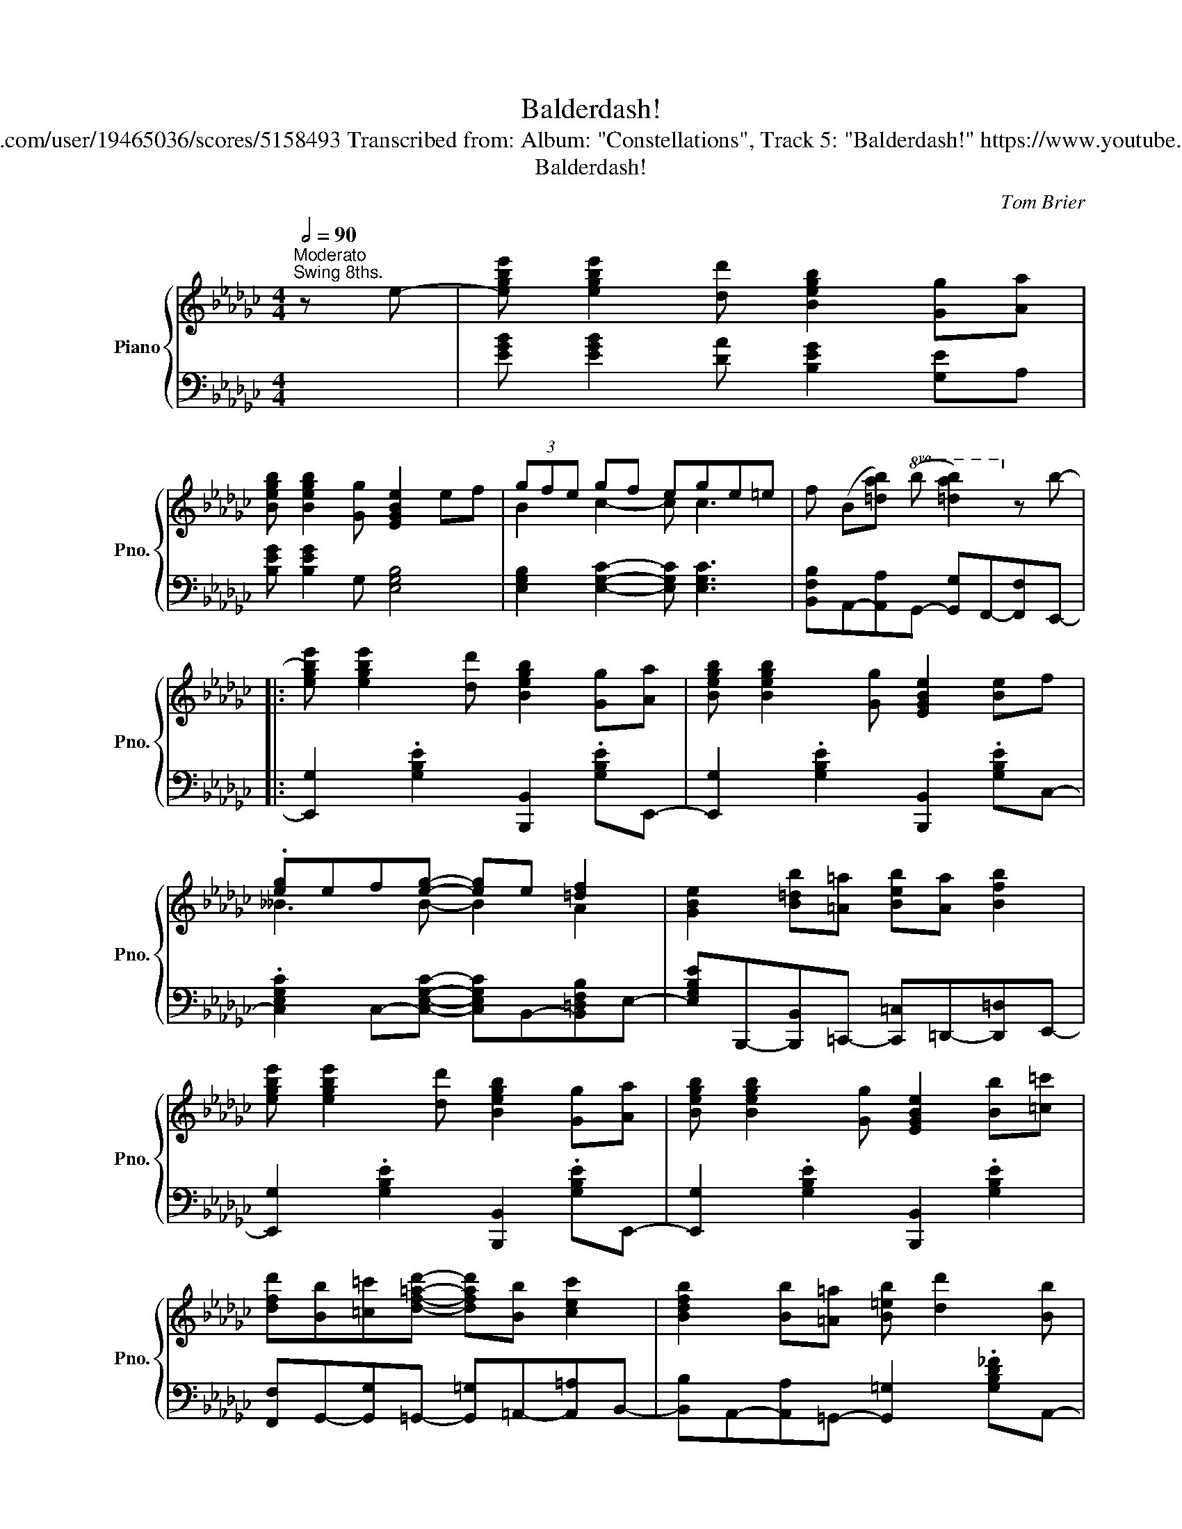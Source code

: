 X:1
T:Balderdash!
T:Tom Brier https://musescore.com/user/19465036/scores/5158493 Transcribed from: Album: "Constellations", Track 5: "Balderdash!" https://www.youtube.com/watch?v=J7s9SQC7rPo
T:Balderdash!
C:Tom Brier
%%score { ( 1 3 ) | 2 }
L:1/8
Q:1/2=90
M:4/4
K:Gb
V:1 treble nm="Piano" snm="Pno."
V:3 treble 
V:2 bass 
V:1
"^Moderato""^Swing 8ths." z e- | [egbe'] [egbe']2 [dd'] [Begb]2 [Gg][Aa] | %2
 [Begb] [Begb]2 [Gg] [EGBe]2 ef | (3gfe gf ege=e | f (B[=dab])!8va(! (b [=d'a'b']2)!8va)! z b- |: %5
 [egbe'] [egbe']2 [dd'] [Begb]2 [Gg][Aa] | [Begb] [Begb]2 [Gg] [EGBe]2 [Be]f | %7
 .[eg]ef[eg]- [eg]e [=df]2 | [GBe]2 [B=db][=A=a] [Beb][Aa] [Bfb]2 | %9
 [egbe'] [egbe']2 [dd'] [Begb]2 [Gg][Aa] | [Begb] [Begb]2 [Gg] [EGBe]2 [Bb][=c=c'] | %11
 [dfd'][Bb][=c=c'][df=ad']- [dfad'][Bb] [cec']2 | [Bdfb]2 [Bb][=A=a] [B=eb] [dd']2 [Bb] | %13
 [ceac'] [dd']2 [Bdfb]- [Bdfb] [Aa]2 [Bb] | [GBdg][Aa][Bb][dgbd']- [dgbd'][ee'][dd'][__d__d'] | %15
 [ceac'] [dd']2 [Bdfb]- [Bdfb] [Aa]2 [Bb] | [GBeg] [Ee]2 [B=dfb]- [Bdfb][=A=a] [Bb]2 | %17
 [egbe'] [egbe']2 [dd'] [Begb]2 [Gg][Aa] | [Begb] [Begb]2 [Gg] [E__Bce]2 [Ee][Ff] | %19
 [GBeg] [Bb]2 [G__Beg]- [GBeg][Ee] [Ff]2 |1 [EGBe]2 [Bb][=A=a] [Bb][=c=c'][dd'][=d=d'] :|2 %21
 [EGBe]4 [DFAd]4 |: [DGBd] [DGBd]2 [EAe] [GBdg]2 z2 | %23
!8va(! [dgbd'] [dgbd']2 [eae'] [gbd'g']2!8va)! z2 | [EA=ce] [EAce]2 [FBf] [Acea]2 z2 | %25
!8va(! [ea=c'e'] [eac'e']2 [fbf'] [ac'e'a']2 z [bb'] | %26
 [d'f'd''][bb'][d'd''][bf'b']- [bf'b'] [af'a']2!8va)! [Bb] | %27
 [dfd'][Bb][dd'][Bfb]- [Bfb] [Afa]2 [GBg]- | [GBg][Aa][=A=a][Bb] [ff'] [ee']2 [=e=e'] | %29
 [ff'][ee'][dd'][Bb]- [Bb][Aa][Ff][Ee] | [DGBd] [DGBd]2 [EAe] [GBdg]2 z2 | %31
!8va(! [dgbd'] [dgbd']2 [eae'] [gbd'g']2!8va)! z2 | [EA=ce] [EAce]2 [FBf] [Acea]2 z2 | %33
!8va(! [ea=c'e'] [eac'e']2 [fbf'] [ac'e'a']2 z [bb'] | %34
 [d'f'd''][bb'][d'd''][bg'b']- [bg'b'] [af'a']2!8va)! [Bb] | %35
 [dfd'][Bb][dd'][Bfb]- [Bfb] [A=dfa]2 [GBeg]- | [GBeg][Bb][Aa][Gg] [Ee] [Gg]2 [Ee] |1 %37
 [Dd] [DB]2 [CA] [B,DG]2 [DFAd]2 :|2 [Dd] [DB]2 [CA] [B,DG]2 [B=dfb]2 || %39
 [egbe'] [egbe']2 [dd'] [Begb]2 [Gg][Aa] | [Begb] [Begb]2 [Gg] [EGBe]2 [Be]f | %41
 gege [eg] [=df]2 [G_Be]- | [GBe] [B=db]2 [Beb]- [Beb][=A=a] [Bfb]2 | %43
 [egbe'] [egbe']2 [dd'] [Begb]2 [Gg][Aa] | [Begb] [Begb]2 [Gg] [EGBe][Bb][cc'][=c=c'] | %45
 [dfd'][Bb][=c=c'][df=ad']- [dfad'][Bb] [cec']2 | [Bdfb]2 [Bb][=A=a] [B=eb] [dd']2 [Bb] | %47
 [ceac'] [dd']2 [Bdfb]- [Bdfb] [Aa]2 [Bb] | [GBdg][Aa][Bb][dgbd']- [dgbd'][dd'] [__dg__d']2 | %49
 [ceac'] [dd']2 [Bdfb]- [Bdfb] [Aa]2 [Bb] | [GBeg] [Ee]2 [B=dfb]- [Bdfb][=A=a] [Bb]2 | %51
 [egbe'] [egbe']2 [dd'] [Begb]2 [Gg][Aa] | [Begb] [Begb]2 [Gg] [E__Bce]2 [Ee][Ff] | %53
 [GBeg] [Bb]2 [G__Beg]- [GBeg][Ee] [Ff]2 | [EGBe]4 [egbe']4 || (3[eg]fe [eg]f e[eg]e=e | %56
 f B[=dab]!8va(! b [=d'a'b']2!8va)! z2 | (3[gb]ag [gb]a g[gb]a=e | fdfa [dfac'd']2 z b- |: %59
 [dgbd']2 [ee']2 [gbd'g']2 [ee']2 | [dgbd']2 [Bb][Ada]- [Ada] [Gdg]2 [=G=g] | %61
 [A=cea]2 [Bb]2 [Aea] [Gg]2 [EAce]- | [EAce] [Bb]2 [A=cea]- [Acea][Gg][Ee][=E=e] | %63
 [Fcf] [Aa]2 [Ff] [Ece] [Dd]2 [Ee] | [Fcf] [Aa]2 [dfad']- [dfad'] [Dd]2 [=D=d] | %65
 [Ee] [Gg]2 [Ff]- [Ff] [Dd]2 [=D=d] | [Ee] [Gg]2 [ee']- [ee'][ff'] [dd']2 | %67
 [dgbd']2 [ee']2 [gbd'g']2 [ee'][dgbd']- | [dgbd'] [Bb]2 [Ada]- [Ada] [Gg]2 [Aa]- | %69
 [Aa]2 [Bb]2 [=cfa=c']2 [Bb]2 | [Adfa] [Ff]2 [Adfa]- [Adfa] [Bb]2 [=B=b] | %71
 [=ceg=c'] [ee']2 [Aa] [Begb] [cc']2 [=B=b] | [=ceg=c'] [ee']2 [Aa] [Begb] [cc']2 [Aa] | %73
 [dd'][ee'][dd'][cc']- [cc'][Bb][Aa][Gg] | [Ff][Aa][Ee][Dd]- [Dd] [dfad']2 [Bb] | %75
 [dgbd'] [_f_f']2 [Bdgb]- [Bdgb] [dd']2 [_FBdf]- | [FBdf] [Ada]2 [Bb] [Ada] [Gdg]2 z | %77
 [egc'e'] [gg']2 [Aa]- [Aa][Bb][cc'][Gg]- | [Gg] [cegc']2 [Bb] [cc'] [dd']2 [=d=d'] | %79
 [ea=c'e'] [gg']2 [=ceac']- [ceac'] [ee']2 [Gceg]- | [Gceg] [Beb]2 [=c=c'] [Beb] [Aea]2 z | %81
 [dfad'] [Aa]2 [Bb] [cc'][Bb][Aa][Gg] | [Ff][Aa][Dd][Ee]- [Ee][Ff] [Dd]2 | %83
 [dgbd']2 [ee']2 [gbd'g']2 [ee']2 | [dgbd']2 [Bb][Ada]- [Ada] [Gg]2 [=G=g] | %85
 [A=cea]2 [Bb][Acea]- [Acea] [Gg]2 [EAce]- | [EAce] [Bb]2 [A=cea]- [Acea][Gg][Ee][=E=e] | %87
 [Fcf] [Aa]2 [Ff] [EAe] [Dd]2 [Ee] | [Fcf] [Aa]2 [d=e=gbd']- [degbd']2 [Bb]2 | %89
 [A=cea] [ee']2 [dfad']- [dfad'][Bb][Aa][Bb] |1 [Gg] [dgd']2 b [dfd'][Bb][cc'][=c=c'] :|2 %91
 [GBdg]2 z2 [gbd'g']4 || (3bag ba gbag | [db]dgb [dd']ga=a | baeg fd'b[Bg]- | %95
 [Bg]A=AB !fermata![B,DG]4 |] %96
V:2
 x2 | [EGB] [EGB]2 [DA] [B,EG]2 [G,E]A, | [B,EG] [B,EG]2 G, [E,G,B,]4 | %3
 [E,G,B,]2 [E,G,C]2- [E,G,C] [E,G,C]3 | [B,,F,B,]A,,-[A,,A,]G,,- [G,,G,]F,,-[F,,F,]E,,- |: %5
 [E,,G,]2 .[G,B,E]2 [B,,,B,,]2 .[G,B,E]E,,- | [E,,G,]2 .[G,B,E]2 [B,,,B,,]2 .[G,B,E]C,- | %7
 .[C,E,G,C]2 C,-[C,E,G,C]- [C,E,G,C]B,,-[B,,=D,F,B,]E,- | %8
 [E,G,B,E]B,,,-[B,,,B,,]=C,,- [C,,=C,]=D,,-[D,,=D,]E,,- | %9
 [E,,G,]2 .[G,B,E]2 [B,,,B,,]2 .[G,B,E]E,,- | [E,,G,]2 .[G,B,E]2 [B,,,B,,]2 .[G,B,E]2 | %11
 [F,,F,]G,,-[G,,G,]=G,,- [G,,=G,]=A,,-[A,,=A,]B,,- | %12
 [B,,B,]A,,-[A,,A,]=G,,- [G,,=G,]2 .[G,B,D_F]A,,- | [A,,C]2 .[E,A,C]D,,- [D,,F,]2 .[F,A,D]G,,- | %14
 [G,,B,]2 .[B,DG]2 [B,,B,]2 [B,,B,][__B,,__B,] | [A,,A,]2 .[E,A,C]2 [D,,D,]2 [=D,,=D,]E,,- | %16
 [E,,E,]2 .[G,B,E]B,,,- [B,,,=D,]2 .[F,A,B,=D]E,,- | [E,,G,]2 .[G,B,E]2 [B,,,B,,]2 .[G,B,E]E,,- | %18
 [E,,E,]D,,-[D,,D,]C,,- [C,,C,]2 .[E,G,__B,C]B,,,- | %19
 [B,,,B,,]C,,-[C,,C,]=C,,- [C,,=C,]=D,,-[D,,=D,]E,,- |1 %20
 [E,,E,]2 [B,,B,][=A,,=A,] [B,,B,][_A,,_A,][G,,G,][F,,F,] :|2 %21
 [E,,E,]2 [E,,E,][__E,,__E,] [D,,D,][C,,C,][B,,,B,,][A,,,A,,] |: %22
 [G,,,G,,]2 .[D,G,B,]2 [D,,D,]2 .[D,G,B,]G,,- | %23
 [G,,B,]2 .[G,B,D]2 [D,,D,][=C,,=C,][D,,D,][=D,,=D,] | %24
 [E,,E,]2 .[E,G,A,=C]2 [A,,,A,,]2 .[E,G,A,C]E,,- | %25
 [E,,G,]2 .[E,G,A,=C]A,,- [A,,A,]G,,-[G,,G,]F,,- | [F,,F,]2 .[F,A,CD]2 [D,,D,]2 .[F,A,CD]2 | %27
 [A,,A,]2 .[F,A,CD]2 [D,D]2 [C,C]B,,- | [B,,B,]2 .[G,B,D]2 [A,,A,]2 .[E,G,A,=C]2 | %29
 [D,F,A,C]2 [D,,D,]2 [E,,E,]2 [F,,F,]2 | [G,,G,]2 .[D,G,B,]2 [D,,D,]2 .[D,G,B,]G,,- | %31
 [G,,B,]2 .[G,B,D]2 [D,,D,][=C,,=C,][D,,D,][=D,,=D,] | %32
 [E,,E,]2 .[E,G,A,=C]2 [A,,,A,,]2 .[E,G,A,C]E,,- | %33
 [E,,G,]2 .[E,G,A,=C]A,,- [A,,A,]A,,-[A,,G,]A,,- | [A,,F,]2 .[F,A,CD]2 [D,,D,]2 .[F,A,CD]2 | %35
 [A,,A,]2 .[F,A,CD]2 [D,,D,]2 [=D,,=D,]E,,- | [E,,E,]2 .[E,G,B,]2 [C,C]2 .[G,CE]2 |1 %37
 [F,A,_CD]D,,-[D,,D,]D,- .[D,G,B,]D,,-[D,,D,]G,,, :|2 %38
 [F,A,_CD] [D,,D,]2 G,,- [G,,D,G,]F,,-[F,,A,]E,,- || [E,,G,]2 .[G,B,E]2 [B,,,B,,]2 .[G,B,E]E,,- | %40
 [E,,G,]2 .[G,B,E]2 [B,,,B,,]2 .[G,B,E]C,- | %41
 [C,E,G,C]C,-[C,E,G,C]C,- [C,E,G,C] [B,,=D,F,B,]2 [E,G,B,E]- | %42
 [E,G,B,E]B,,,-[B,,,B,,]=C,,- [C,,=C,]=D,,-[D,,=D,]E,,- | %43
 [E,,G,]2 .[G,B,E]2 [B,,,B,,]2 .[G,B,E]E,,- | [E,,G,]2 .[G,B,E]2 [B,,,B,,]2 .[G,B,E]2 | %45
 [F,,F,]=G,,-[G,,=G,]A,,- [A,,A,]=A,,-[A,,=A,]B,,- | %46
 [B,,B,]2 [B,,B,][A,,A,] [=G,,=G,]2 .[G,B,D_F]A,,- | [A,,A,]2 .[E,A,C]D,,- [D,,F,]2 .[F,A,D]G,,- | %48
 [G,,B,]2 .[B,DG][B,,B,]- [B,,B,][B,,B,] [__B,,__B,]2 | [A,,A,]2 .[E,A,C]2 [D,,D,]2 [=D,,=D,]E,,- | %50
 [E,,E,]2 .[G,B,E]B,,,- [B,,,B,,]2 .[F,A,B,=D]E,,- | [E,,G,]2 .[G,B,E]2 [B,,,B,,]2 .[G,B,E]2 | %52
"_straight 8ths"!ped! [E,,E,][__E,,__E,][D,,D,][__D,,__D,]!ped-up! [C,,C,]4 | %53
 [B,,,B,,]C,,-[C,,C,]=C,,- [C,,=C,]=D,,-[D,,=D,]E,,- | [E,,E,]2 [B,,,B,,]2 [E,,,E,,]4 || %55
 [E,G,B,]E,- [E,G,C]2 E,- [E,G,C]2 B,,- | [B,,F,B,]F,,-[F,,F,]B,,,- [B,,,B,,]2 z A,,- | %57
 [A,,=C]A,,- [A,,C]2 A,,- [A,,C]2 A,,- | [A,,F,C]2 [D,,D,]2 [D,F,A,C]2 [F,,F,]G,,- |: %59
 [G,,B,]2 .[G,B,D]2 [D,,D,]2 .[G,B,D]G,,- | [G,,B,]2 .[G,B,D]2 [D,,D,]2 [=D,,=D,]E,,- | %61
 [E,,G,]2 .[E,G,A,=C]2 [A,,,A,,]2 .[E,G,A,C]E,,- | %62
 [E,,G,]2 .[E,G,A,=C]2 [A,,,A,,]2 .[E,G,A,C]D,,- | [D,,D,]2 .[F,A,D]2 [A,,,A,,]2 .[F,A,D]D,,- | %64
 [D,,D,]2 .[F,A,D]2 [F,,F,]2 .[F,A,D]G,,- | [G,,G,]2 .[G,B,D]2 [D,,D,]2 [=D,,=D,]2 | %66
 [E,,E,]2 E,[D,F,A,C]- [D,F,A,C]2 [D,,D,]G,,- | [G,,B,]2 .[G,B,D]2 [D,,D,]2 .[G,B,D]G,,- | %68
 [G,,B,]2 .[G,B,D]2 [D,,D,]2 .[G,B,D]D,,- | [D,,D,]2 .[F,A,D]2 [A,,,A,,]2 .[F,A,D]D,,- | %70
 [D,,F,]2 .[F,A,D]F,,- [F,,A,]_F,,-[F,,__A,]E,,- | %71
 [E,,G,]2 .[E,G,A,=C]2 [A,,,A,,]2 .[E,G,A,C]E,,- | [E,,G,]2 .[E,G,A,=C]2 [A,,,A,,]2 .[E,G,A,C]2 | %73
 [F,F][G,G][F,F][E,E]- [E,E][D,D][C,C][B,,B,] | [A,,A,]2 [G,,G,][F,,F,]- [F,,F,]2 [D,,D,]G,,,- | %75
 [G,,,G,,]2 .[G,B,D_F]2 [D,,D,]2 .[G,B,DF]2 | [G,,G,]2 .[G,B,D_F]2 [G,,,G,,]2 .[G,B,DF]C,,- | %77
 [C,,E,]2 .[G,CE]2 [G,,G,]2 .[G,CE]2 | [C,C]2 .[G,CE]2 [B,,B,]2 [__B,,__B,]2 | %79
 [A,,A,]2 .[E,G,A,=C]2 [E,,E,]2 .[E,G,A,C]2 | [A,,,A,,]2 .[E,G,A,=C]2 [A,,,A,,]2 .[E,G,A,C]2 | %81
 [D,D] [F,F]2 [G,G] [A,A][G,G][F,F][E,E] | [D,D]2 [__D,__D][C,C]- [C,C][B,,B,][A,,A,][__A,,__A,] | %83
 [G,,G,]2 .[G,B,D]2 [D,,D,]2 .[G,B,D]2 | [G,,,G,,]2 .[G,B,D]2 [D,,D,]2 [=D,,=D,]E,,- | %85
 [E,,G,]2 .[E,G,A,=C]2 [A,,,A,,]2 .[E,G,A,C]E,,- | [E,,G,]2 .[E,G,A,=C]2 [E,,E,]2 .[E,G,A,C]D,,- | %87
 [D,,F,]2 .[F,A,D]2 [A,,,A,,]2 .[F,A,D]D,,- | [D,,D,]2 .[F,A,D]2 [=G,B,D=E]2 [D,,D,]A,,- | %89
 [A,,A,]2 .[E,G,A,=C]2 [D,,D,]2 .[F,A,D]2 |1 [G,,G,] [=G,,=G,]2 A,,- [A,,A,]D,,-[D,,D,]_G,,- :|2 %91
 [G,,G,]2 [D,,D,]2 [G,,,G,,]4 || [D,G,B,D]2 [E,G,B,E]2- [E,G,B,E] [__E,G,B,__E]3 | %93
 [D,G,B,D]D,-[D,D]B,,- [B,,B,]G,,-[G,,G,][=G,,=G,] | [A,,A,]2 .[E,G,A,=C]2 [D,,D,]2 .[F,A,D]2 | %95
 [G,,G,]2 [D,,D,]2 !fermata![G,,,G,,]4 |] %96
V:3
 x2 | x8 | x8 | B2 c2- c c3 | x3!8va(! x3!8va)! x2 |: x8 | x8 | __B3 B- B2 A2 | x8 | x8 | x8 | x8 | %12
 x8 | x8 | x8 | x8 | x8 | x8 | x8 | x8 |1 x8 :|2 x8 |: x8 |!8va(! x6!8va)! x2 | x8 |!8va(! x8 | %26
 x7!8va)! x | x8 | x8 | x8 | x8 |!8va(! x6!8va)! x2 | x8 |!8va(! x8 | x7!8va)! x | x8 | x8 |1 %37
 x8 :|2 x8 || x8 | x8 | __B2 B2 B A2 x | x8 | x8 | x8 | x8 | x8 | x8 | x8 | x8 | x8 | x8 | x8 | %53
 x8 | x8 || B2 c2- c c3 | x3!8va(! x3!8va)! x2 | =c2 =d2- d e2 z | x8 |: x8 | x8 | x8 | x8 | x8 | %64
 x8 | x8 | x8 | x8 | x8 | z [df] x6 | x8 | x8 | x8 | x8 | x8 | x8 | x8 | x8 | x8 | x8 | x8 | x8 | %82
 x8 | x8 | x8 | x8 | x8 | x8 | x8 | x8 |1 x8 :|2 x8 || d2 e2- e __e3 | x8 | =c4 _c3 x | x8 |] %96

